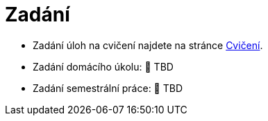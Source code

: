 = Zadání

- Zadání úloh na cvičení najdete na stránce xref:tutorials/index#[Cvičení].
- Zadání domácího úkolu: 🚧 TBD
- Zadání semestrální práce: 🚧 TBD
